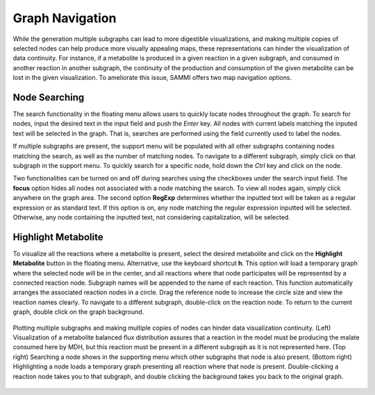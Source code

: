Graph Navigation
==================

While the generation multiple subgraphs can lead to more digestible visualizations, and making multiple copies of selected nodes can help produce more visually appealing maps, these representations can hinder the visualization of data continuity. For instance, if a metabolite is produced in a given reaction in a given subgraph, and consumed in another reaction in another subgraph, the continuity of the production and consumption of the given metabolite can be lost in the given visualization. To ameliorate this issue, SAMMI offers two map navigation options.

Node Searching
-----------------

The search functionality in the floating menu allows users to quickly locate nodes throughout the graph. To search for nodes, input the desired text in the input field and push the *Enter* key. All nodes with current labels matching the inputed text will be selected in the graph. That is, searches are performed using the field currently used to label the nodes.

If multiple subgraphs are present, the support menu will be populated with all other subgraphs containing nodes matching the search, as well as the number of matching nodes. To navigate to a different subgraph, simply click on that subgraph in the support menu. To quickly search for a specific node, hold down the *Ctrl* key and click on the node.

Two functionalities can be turned on and off during searches using the checkboxes under the search input field. The **focus** option hides all nodes not associated with a node matching the search. To view all nodes again, simply click anywhere on the graph area. The second option **RegExp** determines whether the inputted text will be taken as a regular expression or as standard text. If this option is on, any node matching the regular expression inputted will be selected. Otherwise, any node containing the inputted text, not considering capitalization, will be selected.

Highlight Metabolite
----------------------

To visualize all the reactions where a metabolite is present, select the desired metabolite and click on the **Highlight Metabolite** button in the floating menu. Alternative, use the keyboard shortcut **h**. This option will load a temporary graph where the selected node will be in the center, and all reactions where that node participates will be represented by a connected reaction node. Subgraph names will be appended to the name of each reaction. This function automatically arranges the associated reaction nodes in a circle. Drag the reference node to increase the circle size and view the reaction names clearly. To navigate to a different subgraph, double-click on the reaction node. To return to the current graph, double click on the graph background.

.. figure:: images/navigate.jpg
   :width: 600
   :align: center
   
   Plotting multiple subgraphs and making multiple copies of nodes can hinder data visualization continuity. (Left) Visualization of a metabolite balanced flux distribution assures that a reaction in the model must be producing the malate consumed here by MDH, but this reaction must be present in a different subgraph as it is not represented here. (Top right) Searching a node shows in the supporting menu which other subgraphs that node is also present. (Bottom right) Highlighting a node loads a temporary graph presenting all reaction where that node is present. Double-clicking a reaction node takes you to that subgraph, and double clicking the background takes you back to the original graph.
